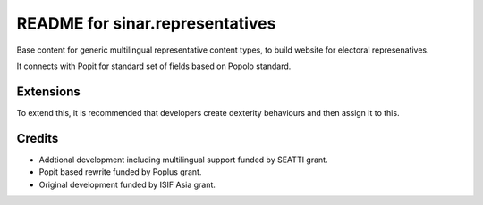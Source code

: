 README for sinar.representatives
================================

Base content for generic multilingual representative content types, to 
build website for electoral represenatives. 

It connects with Popit for standard set of fields based on Popolo
standard.

Extensions
----------

To extend this, it is recommended that developers create dexterity
behaviours and then assign it to this.

Credits
-------

- Addtional development including multilingual support funded by SEATTI
  grant.


- Popit based rewrite funded by Poplus grant.
- Original development funded by ISIF Asia grant.


